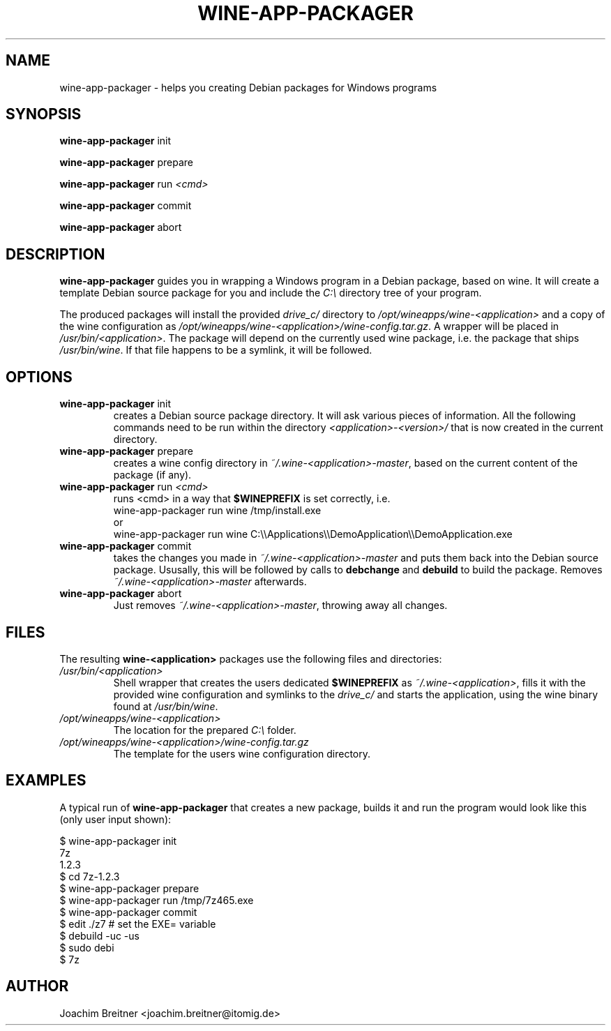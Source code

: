 .TH WINE-APP-PACKAGER "1" "June 2009" "wine-app-packager 0.1" "User Commands"
.SH NAME
wine-app-packager \- helps you creating Debian packages for Windows programs
.SH SYNOPSIS
.B wine-app-packager\fR init
.PP
.B wine-app-packager\fR prepare
.PP
.B wine-app-packager\fR run \fI<cmd>\fR
.PP
.B wine-app-packager\fR commit
.PP
.B wine-app-packager\fR abort
.PP
.SH DESCRIPTION
.B wine-app-packager
guides you in wrapping a Windows program in a Debian package,
based on wine. It will create a template Debian source package for you and
include the \fIC:\\\fR directory tree of your program.
.PP
The produced packages will install the provided \fIdrive_c/\fR directory to
\fI/opt/wineapps/wine-<application>\fR and a copy of the wine configuration as
\fI/opt/wineapps/wine-<application>/wine-config.tar.gz\fR. A wrapper will be
placed in \fI/usr/bin/<application>\fR. The package will depend on the
currently used wine package, i.e. the package that ships \fI/usr/bin/wine\fR. If that file happens to be a symlink, it will be followed.

.SH OPTIONS
.TP
.B wine-app-packager\fR init
creates a Debian source package directory. It will ask various pieces
of information. All the following commands need to be run within the
directory \fI<application>-<version>/\fR that is now created in the current
directory.

.TP
.B wine-app-packager\fR prepare
creates a wine config directory in \fI~/.wine-<application>-master\fR, based on
the current content of the package (if any).

.TP
.B wine-app-packager\fR run \fI<cmd>\fR
runs \fR<cmd>\fR in a way that \fB$WINEPREFIX\fR is set correctly, i.e.
.nf
wine-app-packager run wine /tmp/install.exe
.fi
or
.nf
wine-app-packager run wine C:\\\\Applications\\\\DemoApplication\\\\DemoApplication.exe
.fi

.TP
.B wine-app-packager\fR commit
takes the changes you made in \fI~/.wine-<application>-master\fR and puts them
back into the Debian source package. Ususally, this will be followed by
calls to \fBdebchange\fR and \fBdebuild\fR to build the package.
Removes \fI~/.wine-<application>-master\fR afterwards.

.TP
.B wine-app-packager\fR abort
Just removes \fI~/.wine-<application>-master\fR, throwing away all changes.

.SH "FILES"

The resulting \fBwine-<application>\fR packages use the following files and directories:

.TP
\fI/usr/bin/<application>\fR
Shell wrapper that creates the users dedicated \fB$WINEPREFIX\fR as
\fI~/.wine-<application>\fR, fills it with the provided wine configuration and
symlinks to the \fIdrive_c/\fR and starts the application, using the wine
binary found at \fI/usr/bin/wine\fR.

.TP
\fI/opt/wineapps/wine-<application>\fR
The location for the prepared \fIC:\\\fR folder.

.TP
\fI/opt/wineapps/wine-<application>/wine-config.tar.gz\fR
The template for the users wine configuration directory.

.SH "EXAMPLES"

A typical run of \fBwine-app-packager\fR that creates a new package, builds it and run the program would look like this (only user input shown):
.PP
.nf
$ wine-app-packager init
7z
1.2.3
$ cd 7z-1.2.3
$ wine-app-packager prepare
$ wine-app-packager run /tmp/7z465.exe
$ wine-app-packager commit
$ edit ./z7 # set the EXE= variable
$ debuild -uc -us
$ sudo debi
$ 7z
.fi

.SH AUTHOR
Joachim Breitner <joachim.breitner@itomig.de>

